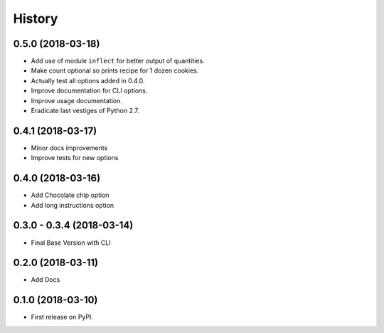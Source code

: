 =======
History
=======

0.5.0 (2018-03-18)
------------------

* Add use of module ``inflect`` for better output of quantities.
* Make count optional so prints recipe for 1 dozen cookies.
* Actually test all options added in 0.4.0.
* Improve documentation for CLI options.
* Improve usage documentation.
* Eradicate last vestiges of Python 2.7.

0.4.1 (2018-03-17)
------------------

* Minor docs improvements
* Improve tests for new options

0.4.0 (2018-03-16)
------------------

* Add Chocolate chip option
* Add long instructions option

0.3.0 - 0.3.4 (2018-03-14)
--------------------------

* Final Base Version with CLI

0.2.0 (2018-03-11)
------------------

* Add Docs

0.1.0 (2018-03-10)
------------------

* First release on PyPI.
